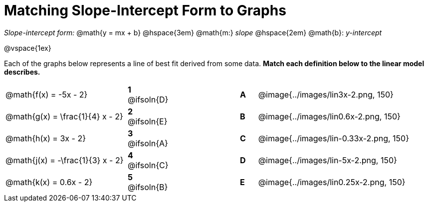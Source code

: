 = Matching Slope-Intercept Form to Graphs

++++
<style>
/* Format matching answers to render with an arrow */
.solution::before{ content: ' → '; }
</style>
++++

_Slope-intercept form:_ @math{y = mx + b} @hspace{3em} @math{m:} _slope_ @hspace{2em} @math{b}: _y-intercept_

@vspace{1ex}

Each of the graphs below represents a line of best fit derived from some data. *Match each definition below to the linear model describes.*

[.FillVerticalSpace, cols=".^7a,^.^2a,4,^.^1a,>.^10a", stripes="none", grid="none", frame="none"]
|===
| @math{f(x) = -5x - 2}
|*1* @ifsoln{D}||*A*
| @image{../images/lin3x-2.png, 150}

| @math{g(x) = \frac{1}{4} x - 2}
|*2* @ifsoln{E}||*B*
| @image{../images/lin0.6x-2.png, 150}

| @math{h(x) = 3x - 2}
|*3* @ifsoln{A}||*C*
| @image{../images/lin-0.33x-2.png, 150}

| @math{j(x) = -\frac{1}{3} x - 2}
|*4* @ifsoln{C}||*D*
| @image{../images/lin-5x-2.png, 150}

| @math{k(x) = 0.6x - 2}
|*5* @ifsoln{B}||*E*
| @image{../images/lin0.25x-2.png, 150}

|===

